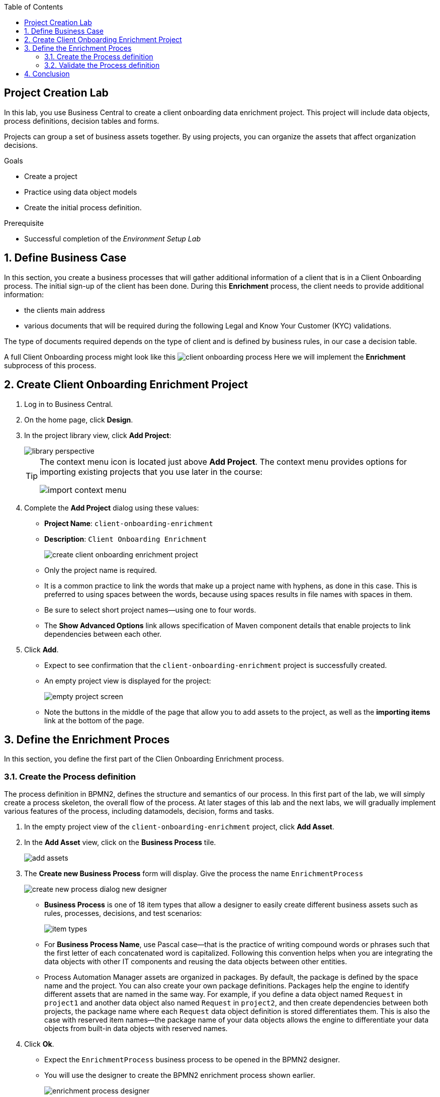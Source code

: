 :scrollbar:
:data-uri:
:toc2:
:greeting_repo: link:https://github.com/gpe-mw-training/dm7-customer-greeting/tree/greeting[Greeting Repository^]
:linkattrs:

== Project Creation Lab

In this lab, you use Business Central to create a client onboarding data enrichment project.
This project will include data objects, process definitions, decision tables and forms.

Projects can group a set of business assets together. By using projects, you can organize the assets that affect organization decisions.

.Goals
* Create a project
* Practice using data object models
* Create the initial process definition.

.Prerequisite
* Successful completion of the _Environment Setup Lab_

:numbered:

== Define Business Case

In this section, you create a business processes that will gather additional information of a client that is in a Client Onboarding process.
The initial sign-up of the client has been done. During this *Enrichment* process, the client needs to provide additional information:

* the clients main address
* various documents that will be required during the following Legal and Know Your Customer (KYC) validations.

The type of documents required depends on the type of client and is defined by business rules, in our case a decision table.

A full Client Onboarding process might look like this
image:images/client-onboarding-process.png[]
Here we will implement the *Enrichment* subprocess of this process.


== Create Client Onboarding Enrichment Project

. Log in to Business Central.
. On the home page, click *Design*.
. In the project library view, click *Add Project*:
+
image::images/library-perspective.png[]
+
[TIP]
====
The context menu icon is located just above *Add Project*. The context menu provides options for importing existing projects that you use later in the course:

image::images/import-context-menu.png[]
====

. Complete the *Add Project* dialog using these values:
* *Project Name*: `client-onboarding-enrichment`
* *Description*: `Client Onboarding Enrichment`
+
image::images/create-client-onboarding-enrichment-project.png[]
* Only the project name is required.
* It is a common practice to link the words that make up a project name with hyphens, as done in this case. This is preferred to using spaces between the words, because using spaces results in file names with spaces in them.
* Be sure to select short project names--using one to four words.
* The *Show Advanced Options* link allows specification of Maven component details that enable projects to link dependencies between each other.

. Click *Add*.
* Expect to see confirmation that the `client-onboarding-enrichment` project is successfully created.
* An empty project view is displayed for the project:
+
image::images/empty-project-screen.png[]
* Note the buttons in the middle of the page that allow you to add assets to the project, as well as the *importing items* link at the bottom of the page.

== Define the Enrichment Proces

In this section, you define the first part of the Clien Onboarding Enrichment process.


=== Create the Process definition

The process definition in BPMN2, defines the structure and semantics of our process. In this first part of the lab, we will simply create
a process skeleton, the overall flow of the process. At later stages of this lab and the next labs, we will gradually implement various
features of the process, including datamodels, decision, forms and tasks.

. In the empty project view of the `client-onboarding-enrichment` project, click *Add Asset*.
. In the *Add Asset* view, click on the *Business Process* tile.
+
image::images/add-assets.png[]
. The *Create new Business Process* form will display. Give the process the name `EnrichmentProcess`

+
image::images/create-new-process-dialog-new-designer.png[]
* *Business Process* is one of 18 item types that allow a designer to easily create different business assets such as rules, processes, decisions, and test scenarios:
+
image::images/item-types.png[]


* For *Business Process Name*, use Pascal case--that is the practice of writing compound words or phrases such that the first letter of each concatenated word is capitalized. Following this convention helps when you are integrating the data objects with other IT components and reusing the data objects between other entities.

* Process Automation Manager assets are organized in packages. By default, the package is defined by the space name and the project. You can also create your own package definitions. Packages help the engine to identify different assets that are named in the same way. For example, if you define a data object named `Request` in `project1` and another data object also named `Request` in `project2`, and then create dependencies between both projects, the package name where each `Request` data object definition is stored differentiates them. This is also the case with reserved item names--the package name of your data objects allows the engine to differentiate your data objects from built-in data objects with reserved names.

. Click *Ok*.
* Expect the `EnrichmentProcess` business process to be opened in the BPMN2 designer.
* You will use the designer to create the BPMN2 enrichment process shown earlier.
+
image::images/enrichment-process-designer.png[]
. Our process consists of 2 parallel flows. One flow in which we ask the user to add additional details to his/her profile, and one flow in which we ask the user to uploaded the required documents.
To create a parallel flow within a BPMN2 process, we will use the *Parallel Gateway*. On the left hand side of the editor, open the palette by click on the ">>" icon. Click on *Gateways* and drag the
*Parallel Gateway* onto the canvas, next to the *Start Event* (visualized as a green circle).
. To connect the *Start Event* and the *Parallel Gateway*, click on the *Start Event*. This will open a small menu. In this menu, grab the arrow icon, called an *Edge* and drag it onto the *Parallel Gateway*. This will create connection between the 2 nodes.
+
image::images/start-event-menu-designer.png[]
+
image::images/start-gateway-connected-designer.png[]
+
. We will first create the workflow that consists of a User Task to add additional details. Instead of dragging BPMN2 constructs from the palette onto the canvas, these constructs can also be created directly from within the canvas.
Click on the *Parallel Gateway*, this will open a small menu. In the menu, click on the *Create Task* icon. This will create a *Task*, connected to the *Parallel Gateway*.
+
image::images/parallel-gateway-menu-designer.png[]
+
image::images/task-designer.png[]
+
. The *Task* needs to be reconfigured to the task type that we need. To do this, click on the task and in the menu that opens, hover over the _gears_ icon in the lower left corner of the task. A menu will expand. From this menu, select *Convert into User*. This will change the task type of this node to *User*.
+
image::images/task-convert-into-user-designer.png[]
+
. A *User Task* requires some properties to be set, like the name of the task, the input and output data, and the actors and/or groups to which the task will be assigned.
In this lab we will only configure the name. We will revisit the task properties in a later lab to provide additional configuration.
Click on the *User Task* to select it. Click on the "Diagram Properties" icon (a little pencil and paper icon) on the right side of the designer to open the properties panel.
Add the following properties:
* *General*
** *Name*: `Add Client Details`
* *Implementation / Execution*
** *Task Name*: `add-client-details`
Note that the *Name* property is mainly used for labeling purposes, while the *Task Name* field is the identifier of the task used by the runtime again.
+
image::images/user-task-properties-designer.png[]
+
. Change the layout of the model by dragging the icons around to create a model as shown below. This will allow us later to add an additional flow below our first flow.
+
image::images/change-layout-designer.png[]
+
. Click *Save* to save the changes. A dialog will open in which you can add a *Check in comment*. Good practice is to state what kind of changes were made to the process and why. This allows for easier monitoring of changes by other team members in the future.
Second, a *Warning* pop-up will be displayed, stating that the validation of the process failed. This is expected. The process, for example, does not have an end-state yet. We will end these constructs in a later stage of the lab.
Click *OK* to save the changes. Expect to see a notification that the process has been successfully saved.
. We will now add the skeleton/outline of the second flow. Open the palette on the left-hand side of the editor, expand the *Activities* section and drag *Business Rule* task on the canvas.
. Connect the *Parallel Gateway* to the *Business Rule Task*.
. Instead of using the properties panel to set the name of the node, we can also simply do this within the canvas by double-clicking on the node. Double-click on the *Business Rule* node and give it the name `Determine Documents`.
We will later revisit this node to configure the actual rules that should be evaluated within the context of this node.
+
image::images/after-determine-documents-business-rule-designer.png[]
+
. The task of the rules will be to define which documents the user needs to upload. For each of these documents we want to start a so-called sub-process.
Therefore, we will use a construct called a *Multi Instance Sub Process*, which allows us to create multiple instances of this process depending of the number of items in a collection (we will configure this part later).
* Open the palette, expand the *SubProcesses* section
* Drag the *Multiple Instance* subprocess onto the canvas.
* Connect it to the *Business Rule* task.
* Make the subprocess a bit bigger than the standard size.
* Give it the name `Upload Documents`.
In a later part of the lab we will implement the process logic within the multi-instance subprocess.
+
image::images/after-upload-documents-multi-instance-designer.png[]
+
. We now need to connect the 2 parallel flows together and add an *End Event* to our process. We do this with a *Converging Parallel Gateway*,
which is the exact same construct as *Paralle Gateway* we used earlier, except this time, the gateway will have 2 incoming connections instead of outgoing connections
* Drag a *Parallel Gateway* onto the canvas and place it after the `Add Client Details` task and the `Upload Documents` subprocess.
* Connect the `Add Client Details` task to the gateway.
* Connect the `Upload Documents` subprocess to the gateway.
. Finally, add an *End Event* to the process and connect it to the converging gateway.
+
image::images/skeleton-process-designer.png[]
+
. Save the process.

=== Validate the Process definition
The designer provides functionality to validate the model, and determine whether there are any validation errors. This allows the user to determine problems early in the design process.

. Click on the *Validate* button, the button with the checkmark icon, in the menu of the designer
. A warning pop-up will appear, stating that:
* The *Rule Task* has no `ruleflow-group` set
* The *Multi Instance SubProcess* has `ForEach` has no variable name and collection expression.
+
image::images/process-validation-warning-popup.png[]
. Click on the `Determine Documents` *Business Rule* task and open the properties panel on the right side of editor. As stated in the validatino warning message, the problem is that we have not defined a *ruleflow-group* on the rule task.
. The *ruleflow-group* defines the collection of rules that need to be evaluated in the context of this rule node.
* In the property panel of the editor, open the *Implementation / Execution* section and look for the *Rule Flow Group* property.
* Open the dropdowb-box of the *Rule Flow Group* property by clicking on the *v* icon. Select the `enrichment-required-documents` group. We will later add rules to our project (in the form of a decision table) on which we will set the same group name.
. Save the process.

== Conclusion
You've completed this part of the lab. In this lab you have
. Created your first Process Automation Manager project.
. Created a *Business Process* asset using the legacy designer.
. Created a skeleton/outline of the *Client Onboarding Enrichment* process.

In the following labs we will gradually enhance and improve this process until we have a fully executable process.

